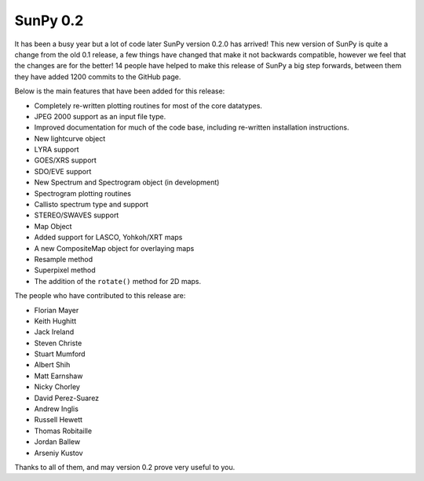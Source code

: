 SunPy 0.2
=========

.. post:: 27 November 2012
   :author: Stuart Mumford
   :tags: 0.2
   :category: Release

It has been a busy year but a lot of code later SunPy version 0.2.0 has arrived!
This new version of SunPy is quite a change from the old 0.1 release, a few things have changed that make it not backwards compatible, however we feel that the changes are for the better!
14 people have helped to make this release of SunPy a big step forwards, between them they have added 1200 commits to the GitHub page.

Below is the main features that have been added for this release:

* Completely re-written plotting routines for most of the core datatypes.
* JPEG 2000 support as an input file type.
* Improved documentation for much of the code base, including re-written installation instructions.
* New lightcurve object
* LYRA support
* GOES/XRS support
* SDO/EVE support
* New Spectrum and Spectrogram object (in development)
* Spectrogram plotting routines
* Callisto spectrum type and support
* STEREO/SWAVES support
* Map Object
* Added support for LASCO, Yohkoh/XRT maps
* A new CompositeMap object for overlaying maps
* Resample method
* Superpixel method
* The addition of the ``rotate()`` method for 2D maps.

The people who have contributed to this release are:

* Florian Mayer
* Keith Hughitt
* Jack Ireland
* Steven Christe
* Stuart Mumford
* Albert Shih
* Matt Earnshaw
* Nicky Chorley
* David Perez-Suarez
* Andrew Inglis
* Russell Hewett
* Thomas Robitaille
* Jordan Ballew
* Arseniy Kustov

Thanks to all of them, and may version 0.2 prove very useful to you.

